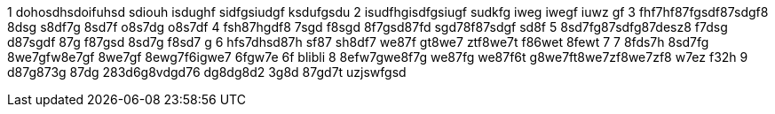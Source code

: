 1 dohosdhsdoifuhsd sdiouh isdughf sidfgsiudgf ksdufgsdu 
2 isudfhgisdfgsiugf sudkfg iweg iwegf iuwz gf
3 fhf7hf87fgsdf87sdgf8 8dsg s8df7g 8sd7f o8s7dg o8s7df
4 fsh87hgdf8 7sgd f8sgd 8f7gsd87fd sgd78f87sdgf sd8f
5 8sd7fg87sdfg87desz8 f7dsg d87sgdf 87g f87gsd 8sd7g f8sd7 g
6 hfs7dhsd87h sf87 sh8df7 we87f gt8we7 ztf8we7t f86wet 8fewt 7
7 8fds7h 8sd7fg 8we7gfw8e7gf 8we7gf 8ewg7f6igwe7 6fgw7e 6f
blibli
8 8efw7gwe8f7g we87fg we87f6t g8we7ft8we7zf8we7zf8 w7ez f32h
9 d87g873g 87dg 283d6g8vdgd76 dg8dg8d2 3g8d 87gd7t uzjswfgsd

